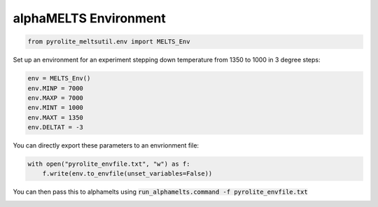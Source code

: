 .. rst-class:: sphx-glr-example-title

.. _sphx_glr_examples_env.py:


alphaMELTS Environment
------------------------


.. code-block:: default

    from pyrolite_meltsutil.env import MELTS_Env








Set up an environment for an experiment stepping down temperature from 1350 to 1000
in 3 degree steps:



.. code-block:: default

    env = MELTS_Env()
    env.MINP = 7000
    env.MAXP = 7000
    env.MINT = 1000
    env.MAXT = 1350
    env.DELTAT = -3







You can directly export these parameters to an envrionment file:



.. code-block:: default

    with open("pyrolite_envfile.txt", "w") as f:
        f.write(env.to_envfile(unset_variables=False))







You can then pass this to alphamelts using
:code:`run_alphamelts.command -f pyrolite_envfile.txt`

.. seealso::

  Examples:
    `pyrolite-hosted alphaMELTS Installation <localinstall.html>`__,
    `Automating alphaMELTS Runs <automation.html>`__,
    `Handling Outputs from Melts: Tables <tables.html>`__,
    `Compositional Uncertainty Propagation for alphaMELTS Experiments <montecarlo.html>`__



.. rst-class:: sphx-glr-timing

   **Total running time of the script:** ( 0 minutes  0.098 seconds)


.. _sphx_glr_download_examples_env.py:


.. only :: html

 .. container:: sphx-glr-footer
    :class: sphx-glr-footer-example


  .. container:: binder-badge

    .. image:: https://mybinder.org/badge_logo.svg
      :target: https://mybinder.org/v2/gh/morganjwilliams/pyrolite-meltsutil/develop?filepath=docs/source/examples/env.ipynb
      :width: 150 px


  .. container:: sphx-glr-download

     :download:`Download Python source code: env.py <env.py>`



  .. container:: sphx-glr-download

     :download:`Download Jupyter notebook: env.ipynb <env.ipynb>`


.. only:: html

 .. rst-class:: sphx-glr-signature

    `Gallery generated by Sphinx-Gallery <https://sphinx-gallery.github.io>`_
